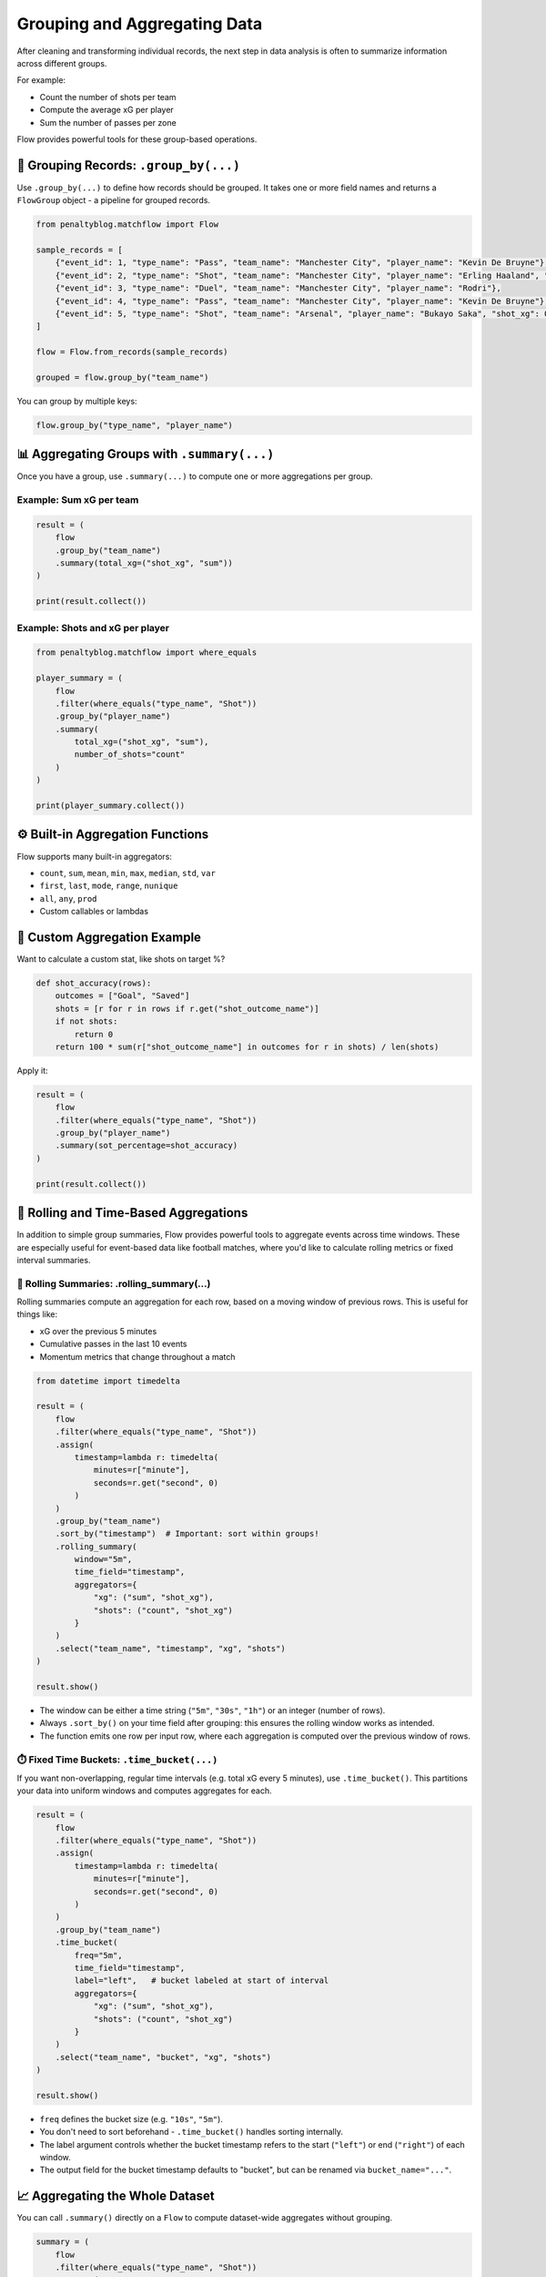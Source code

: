 ============================
Grouping and Aggregating Data
============================

After cleaning and transforming individual records, the next step in data analysis is often to summarize information across different groups.

For example:

- Count the number of shots per team
- Compute the average xG per player
- Sum the number of passes per zone

Flow provides powerful tools for these group-based operations.

🔀 Grouping Records: ``.group_by(...)``
=======================================

Use ``.group_by(...)`` to define how records should be grouped. It takes one or more field names and returns a ``FlowGroup`` object - a pipeline for grouped records.

.. code-block:: python

   from penaltyblog.matchflow import Flow

   sample_records = [
       {"event_id": 1, "type_name": "Pass", "team_name": "Manchester City", "player_name": "Kevin De Bruyne"},
       {"event_id": 2, "type_name": "Shot", "team_name": "Manchester City", "player_name": "Erling Haaland", "shot_xg": 0.05},
       {"event_id": 3, "type_name": "Duel", "team_name": "Manchester City", "player_name": "Rodri"},
       {"event_id": 4, "type_name": "Pass", "team_name": "Manchester City", "player_name": "Kevin De Bruyne"},
       {"event_id": 5, "type_name": "Shot", "team_name": "Arsenal", "player_name": "Bukayo Saka", "shot_xg": 0.01},
   ]

   flow = Flow.from_records(sample_records)

   grouped = flow.group_by("team_name")

You can group by multiple keys:

.. code-block:: python

   flow.group_by("type_name", "player_name")

📊 Aggregating Groups with ``.summary(...)``
=============================================

Once you have a group, use ``.summary(...)`` to compute one or more aggregations per group.

Example: Sum xG per team
------------------------

.. code-block:: python

   result = (
       flow
       .group_by("team_name")
       .summary(total_xg=("shot_xg", "sum"))
   )

   print(result.collect())

Example: Shots and xG per player
--------------------------------

.. code-block:: python

   from penaltyblog.matchflow import where_equals

   player_summary = (
       flow
       .filter(where_equals("type_name", "Shot"))
       .group_by("player_name")
       .summary(
           total_xg=("shot_xg", "sum"),
           number_of_shots="count"
       )
   )

   print(player_summary.collect())

⚙️ Built-in Aggregation Functions
=================================

Flow supports many built-in aggregators:

- ``count``, ``sum``, ``mean``, ``min``, ``max``, ``median``, ``std``, ``var``
- ``first``, ``last``, ``mode``, ``range``, ``nunique``
- ``all``, ``any``, ``prod``
- Custom callables or lambdas

🧪 Custom Aggregation Example
=============================

Want to calculate a custom stat, like shots on target %?

.. code-block:: python

   def shot_accuracy(rows):
       outcomes = ["Goal", "Saved"]
       shots = [r for r in rows if r.get("shot_outcome_name")]
       if not shots:
           return 0
       return 100 * sum(r["shot_outcome_name"] in outcomes for r in shots) / len(shots)

Apply it:

.. code-block:: python

   result = (
       flow
       .filter(where_equals("type_name", "Shot"))
       .group_by("player_name")
       .summary(sot_percentage=shot_accuracy)
   )

   print(result.collect())

🔄 Rolling and Time-Based Aggregations
======================================

In addition to simple group summaries, Flow provides powerful tools to aggregate events across time windows. These are especially useful for event-based data like football matches, where you'd like to calculate rolling metrics or fixed interval summaries.

🔁 Rolling Summaries: .rolling_summary(...)
-------------------------------------------

Rolling summaries compute an aggregation for each row, based on a moving window of previous rows. This is useful for things like:

- xG over the previous 5 minutes
- Cumulative passes in the last 10 events
- Momentum metrics that change throughout a match

.. code-block:: python

   from datetime import timedelta

   result = (
       flow
       .filter(where_equals("type_name", "Shot"))
       .assign(
           timestamp=lambda r: timedelta(
               minutes=r["minute"],
               seconds=r.get("second", 0)
           )
       )
       .group_by("team_name")
       .sort_by("timestamp")  # Important: sort within groups!
       .rolling_summary(
           window="5m",
           time_field="timestamp",
           aggregators={
               "xg": ("sum", "shot_xg"),
               "shots": ("count", "shot_xg")
           }
       )
       .select("team_name", "timestamp", "xg", "shots")
   )

   result.show()

- The window can be either a time string (``"5m"``, ``"30s"``, ``"1h"``) or an integer (number of rows).
- Always ``.sort_by()`` on your time field after grouping: this ensures the rolling window works as intended.
- The function emits one row per input row, where each aggregation is computed over the previous window of rows.

⏱️ Fixed Time Buckets: ``.time_bucket(...)``
--------------------------------------------

If you want non-overlapping, regular time intervals (e.g. total xG every 5 minutes), use ``.time_bucket()``. This partitions your data into uniform windows and computes aggregates for each.

.. code-block:: python

   result = (
       flow
       .filter(where_equals("type_name", "Shot"))
       .assign(
           timestamp=lambda r: timedelta(
               minutes=r["minute"],
               seconds=r.get("second", 0)
           )
       )
       .group_by("team_name")
       .time_bucket(
           freq="5m",
           time_field="timestamp",
           label="left",   # bucket labeled at start of interval
           aggregators={
               "xg": ("sum", "shot_xg"),
               "shots": ("count", "shot_xg")
           }
       )
       .select("team_name", "bucket", "xg", "shots")
   )

   result.show()

- ``freq`` defines the bucket size (e.g. ``"10s"``,  ``"5m"``).
- You don't need to sort beforehand - ``.time_bucket()`` handles sorting internally.
- The label argument controls whether the bucket timestamp refers to the start (``"left"``) or end (``"right"``) of each window.
- The output field for the bucket timestamp defaults to "bucket", but can be renamed via ``bucket_name="..."``.

📈 Aggregating the Whole Dataset
================================

You can call ``.summary()`` directly on a ``Flow`` to compute dataset-wide aggregates without grouping.

.. code-block:: python

   summary = (
       flow
       .filter(where_equals("type_name", "Shot"))
       .summary(
           total_xg=("shot_xg", "sum"),
           avg_xg=("shot_xg", "mean"),
           total_shots="count"
       )
   )

   print(summary.head(1))

✅ Summary
==========

- ``.group_by()`` groups records by field(s)
- ``.summary()`` applies aggregations to each group (or full dataset)
- You can mix built-in aggregators with custom functions
- Grouped flows return regular Flow objects - chain ``.select()``, ``.sort_by()``, etc.

👉 Next Up: Joining Flows
=========================

Learn how to join datasets together - like linking events with players or match metadata - using ``.join()``.
